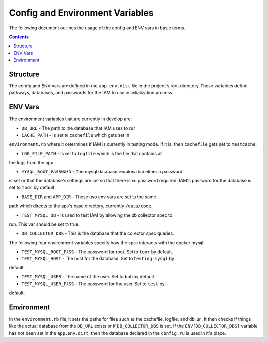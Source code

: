 .. _draft_config:

Config and Environment Variables
================================

The following document outlines the usage of the config and ENV vars
in basic terms.

.. contents::


Structure
---------

The config and ENV vars are defined in the ``app.env.dist`` file in the
project's root directory. These variables define pathways, databases,
and passwords for the IAM to use in initialization process.

ENV Vars
--------

The environment variables that are currently in develop are:

- ``DB_URL`` - The path to the database that IAM uses to run

- ``CACHE_PATH`` - Is set to ``cachefile`` which gets set in
``environment.rb`` where it determines if IAM is currently in testing mode. If
it is, then ``cachefile`` gets set to ``testcache``.

- ``LOG_FILE_PATH`` - Is set to ``logfile`` which is the file that contains all
the logs from the app.

- ``MYSQL_ROOT_PASSWORD`` - The mysql database requires that either a password
is set or that the database's settings are set so that there is no password
required. IAM's password for the database is set to ``toor`` by default.

- ``BASE_DIR`` and ``APP_DIR`` - These two env vars are set to the same
path which directs to the app's base directory, currently ``/data/code``.

- ``TEST_MYSQL_DB`` - Is used to test IAM by allowing the db collector spec to
run. This var should be set to true.

- ``DB_COLLECTOR_DBS`` - This is the database that the collector spec queries.

The following four environment variables specify how the spec interacts with the
docker mysql:

- ``TEST_MYSQL_ROOT_PASS`` - The password for root. Set to ``toor`` by default.

- ``TEST_MYSQL_HOST`` - The host for the database. Set to ``testing-mysql`` by
default.

- ``TEST_MYSQL_USER`` - The name of the user. Set to ``bob`` by default.

- ``TEST_MYSQL_USER_PASS`` - The password for the user. Set to ``test`` by
default.

Environment
-----------

In the ``environment.rb`` file, it sets the paths for files such as the
cachefile, logfile, and db_url. It then checks if things like the actual database
from the ``DB_URL`` exists or if ``DB_COLLECTOR_DBS`` is set. If the
``ENV[DB_COLLECTOR_DBS]`` variable has not been set in the ``app.env.dist``, then
the database declared in the ``config.ru`` is used in it's place.
